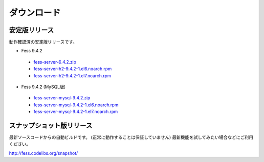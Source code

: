 ============
ダウンロード
============

安定版リリース
==============

動作確認済の安定版リリースです。

* Fess 9.4.2
 * `fess-server-9.4.2.zip <https://osdn.jp/projects/fess/downloads/63287/fess-server-9.4.2.zip/>`_
 * `fess-server-h2-9.4.2-1.el6.noarch.rpm <https://osdn.jp/projects/fess/downloads/63287/fess-server-h2-9.4.2-1.el6.noarch.rpm/>`_
 * `fess-server-h2-9.4.2-1.el7.noarch.rpm <https://osdn.jp/projects/fess/downloads/63287/fess-server-h2-9.4.2-1.el7.noarch.rpm/>`_
* Fess 9.4.2 (MySQL版)
 * `fess-server-mysql-9.4.2.zip <https://osdn.jp/projects/fess/downloads/63287/fess-server-mysql-9.4.2.zip/>`_
 * `fess-server-mysql-9.4.2-1.el6.noarch.rpm <https://osdn.jp/projects/fess/downloads/63287/fess-server-mysql-9.4.2-1.el6.noarch.rpm/>`_
 * `fess-server-mysql-9.4.2-1.el7.noarch.rpm <https://osdn.jp/projects/fess/downloads/63287/fess-server-mysql-9.4.2-1.el7.noarch.rpm/>`_

スナップショット版リリース
==========================

最新ソースコードからの自動ビルドです。
(正常に動作することは保証していません)
最新機能を試してみたい場合などにご利用ください。

http://fess.codelibs.org/snapshot/

